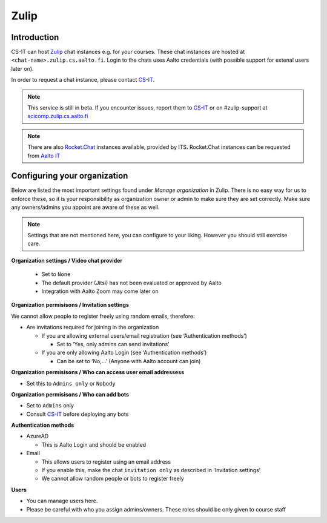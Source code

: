========
Zulip
========

Introduction
------------

CS-IT can host `Zulip <https://zulipchat.com/>`_ chat instances e.g. for your courses. These chat instances are hosted at ``<chat-name>.zulip.cs.aalto.fi``. Login to the chats uses Aalto credentials (with possible support for extenal users later on).

In order to request a chat instance, please contact `CS-IT <https://wiki.aalto.fi/display/CSdept/IT/>`_.

.. note::

    This service is still in beta. If you encounter issues, report them to `CS-IT <https://wiki.aalto.fi/display/CSdept/IT/>`_ or on #zulip-support at `scicomp.zulip.cs.aalto.fi <https://scicomp.zulip.cs.aalto.fi/>`_

.. note::

    There are also `Rocket.Chat <https://rocket.chat/>`_ instances available, provided by ITS. Rocket.Chat instances can be requested from `Aalto IT <https://it.aalto.fi/>`_

Configuring your organization
------------------------------------

Below are listed the most important settings found under *Manage organization* in Zulip. There is no easy way for us to enforce these, so it is your responsibility as organization owner or admin to make sure they are set correctly. Make sure any owners/admins you appoint are aware of these as well.

.. note::

    Settings that are not mentioned here, you can configure to your liking. However you should still exercise care.


**Organization settings / Video chat provider**

  * Set to ``None``
  * The default provider (Jitsi) has not been evaluated or approved by Aalto
  * Integration with Aalto Zoom may come later on


**Organization permisisons / Invitation settings**

We cannot allow people to register freely using random emails, therefore:

* Are invitations required for joining in the organization 
  
  * If you are allowing external users/email registration (see ‘Authentication methods’) 

    * Set to ‘Yes, only admins can send invitations’ 
  
  * If you are only allowing Aalto Login (see ‘Authentication methods’) 

    * Can be set to ‘No,…’ (Anyone with Aalto account can join) 

**Organization permisisons / Who can access user email addressess**

* Set this to ``Admins only`` or ``Nobody``


**Organization permisisons / Who can add bots**

* Set to ``Admins`` only
* Consult `CS-IT <https://wiki.aalto.fi/display/CSdept/IT/>`_ before deploying any bots  


**Authentication methods**

* AzureAD 

  * This is Aalto Login and should be enabled 

* Email 

  * This allows users to register using an email address 
  * If you enable this, make the chat ``invitation only`` as described in 'Invitation settings'
  * We cannot allow random people or bots to register freely  


**Users**

* You can manage users here. 
* Please be careful with who you assign admins/owners. These roles should be only given to course staff 

